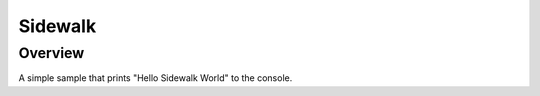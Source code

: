 .. _sidewalk_app:

Sidewalk
########

Overview
********

A simple sample that prints "Hello Sidewalk World" to the console.
